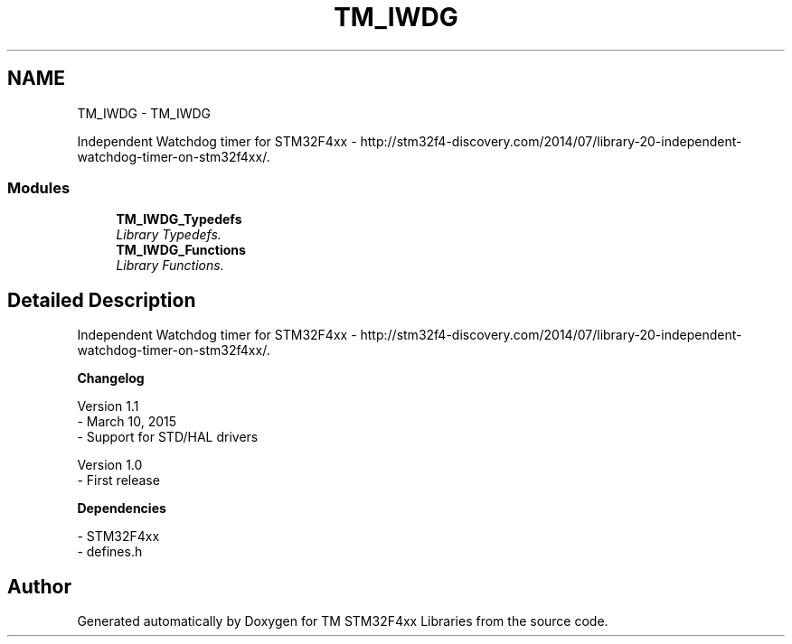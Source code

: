 .TH "TM_IWDG" 3 "Tue Mar 17 2015" "Version v1.0.0" "TM STM32F4xx Libraries" \" -*- nroff -*-
.ad l
.nh
.SH NAME
TM_IWDG \- TM_IWDG
.PP
Independent Watchdog timer for STM32F4xx - http://stm32f4-discovery.com/2014/07/library-20-independent-watchdog-timer-on-stm32f4xx/\&.  

.SS "Modules"

.in +1c
.ti -1c
.RI "\fBTM_IWDG_Typedefs\fP"
.br
.RI "\fILibrary Typedefs\&. \fP"
.ti -1c
.RI "\fBTM_IWDG_Functions\fP"
.br
.RI "\fILibrary Functions\&. \fP"
.in -1c
.SH "Detailed Description"
.PP 
Independent Watchdog timer for STM32F4xx - http://stm32f4-discovery.com/2014/07/library-20-independent-watchdog-timer-on-stm32f4xx/\&. 


.PP
\fBChangelog\fP
.RS 4

.RE
.PP
.PP
.nf
 Version 1.1
  - March 10, 2015
  - Support for STD/HAL drivers

 Version 1.0
  - First release
.fi
.PP
.PP
\fBDependencies\fP
.RS 4

.RE
.PP
.PP
.nf
 - STM32F4xx
 - defines.h
.fi
.PP
 
.SH "Author"
.PP 
Generated automatically by Doxygen for TM STM32F4xx Libraries from the source code\&.
